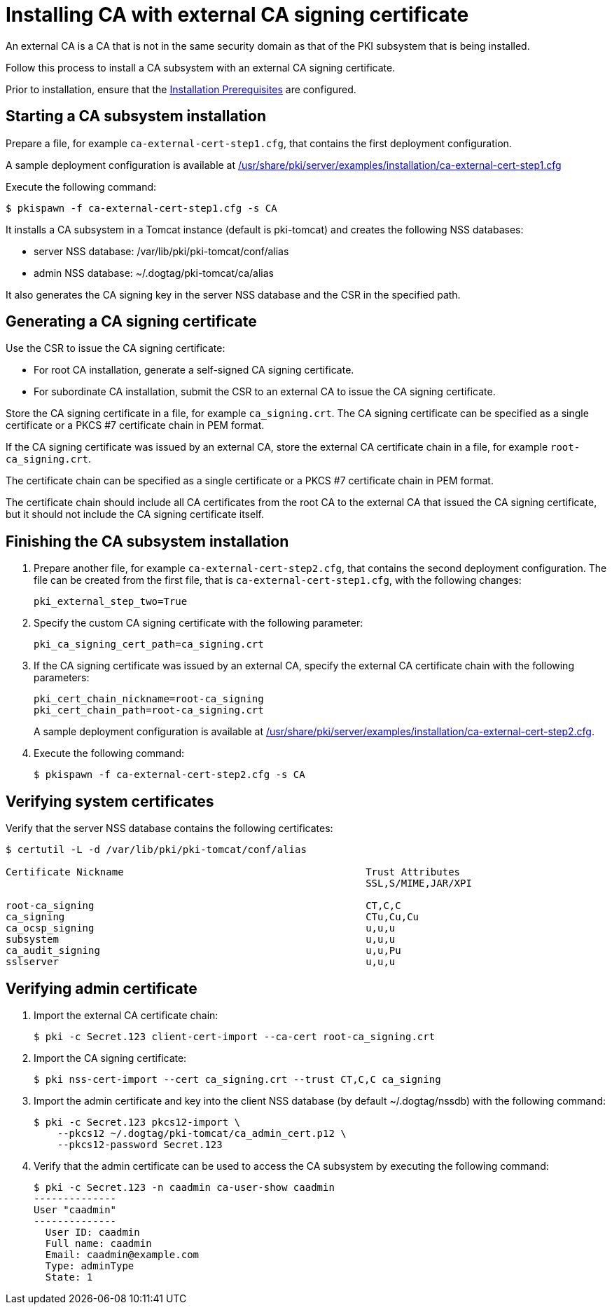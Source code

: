 :_mod-docs-content-type: PROCEDURE

[id="installing-ca-with-external-ca-signing-certificate"]
= Installing CA with external CA signing certificate 

An external CA is a CA that is not in the same security domain as that of the PKI subsystem that is being installed.

Follow this process to install a CA subsystem with an external CA signing certificate.

Prior to installation, ensure that the xref:../others/installation-prerequisites.adoc[Installation Prerequisites] are configured.

== Starting a CA subsystem installation 

Prepare a file, for example `ca-external-cert-step1.cfg`, that contains the first deployment configuration.

A sample deployment configuration is available at xref:../../../base/server/examples/installation/ca-external-cert-step1.cfg[/usr/share/pki/server/examples/installation/ca-external-cert-step1.cfg]

Execute the following command:
[literal,subs="+quotes,verbatim"]
....
$ pkispawn -f ca-external-cert-step1.cfg -s CA
....

It installs a CA subsystem in a Tomcat instance (default is pki-tomcat) and creates the following NSS databases:

* server NSS database: /var/lib/pki/pki-tomcat/conf/alias
* admin NSS database: ~/.dogtag/pki-tomcat/ca/alias

It also generates the CA signing key in the server NSS database and the CSR in the specified path.

== Generating a CA signing certificate 

Use the CSR to issue the CA signing certificate:

* For root CA installation, generate a self-signed CA signing certificate.

* For subordinate CA installation, submit the CSR to an external CA to issue the CA signing certificate.

Store the CA signing certificate in a file, for example `ca_signing.crt`. The CA signing certificate can be specified as a single certificate or a PKCS #7 certificate chain in PEM format.

If the CA signing certificate was issued by an external CA, store the external CA certificate chain in a file, for example `root-ca_signing.crt`.

The certificate chain can be specified as a single certificate or a PKCS #7 certificate chain in PEM format.

The certificate chain should include all CA certificates from the root CA to the external CA that issued the CA signing certificate, but it should not include the CA signing certificate itself.

// See also:
// 
// * link:https://github.com/dogtagpki/pki/wiki/Generating-CA-Signing-Certificate[Generating CA Signing Certificate]

== Finishing the CA subsystem installation 

. Prepare another file, for example `ca-external-cert-step2.cfg`, that contains the second deployment configuration. The file can be created from the first file, that is `ca-external-cert-step1.cfg`, with the following changes:
+
[literal,subs="+quotes,verbatim"]
....
pki_external_step_two=True
....

. Specify the custom CA signing certificate with the following parameter:
+
[literal,subs="+quotes,verbatim"]
....
pki_ca_signing_cert_path=ca_signing.crt
....

. If the CA signing certificate was issued by an external CA, specify the external CA certificate chain with the following parameters:
+
[literal,subs="+quotes,verbatim"]
....
pki_cert_chain_nickname=root-ca_signing
pki_cert_chain_path=root-ca_signing.crt
....
+
A sample deployment configuration is available at xref:../../../base/server/examples/installation/ca-external-cert-step2.cfg[/usr/share/pki/server/examples/installation/ca-external-cert-step2.cfg].

. Execute the following command:
+
[literal,subs="+quotes,verbatim"]
....
$ pkispawn -f ca-external-cert-step2.cfg -s CA
....

== Verifying system certificates 

Verify that the server NSS database contains the following certificates:
[literal,subs="+quotes,verbatim"]
....
$ certutil -L -d /var/lib/pki/pki-tomcat/conf/alias

Certificate Nickname                                         Trust Attributes
                                                             SSL,S/MIME,JAR/XPI

root-ca_signing                                              CT,C,C
ca_signing                                                   CTu,Cu,Cu
ca_ocsp_signing                                              u,u,u
subsystem                                                    u,u,u
ca_audit_signing                                             u,u,Pu
sslserver                                                    u,u,u
....

== Verifying admin certificate 

. Import the external CA certificate chain:
+
[literal,subs="+quotes,verbatim"]
....
$ pki -c Secret.123 client-cert-import --ca-cert root-ca_signing.crt
....

. Import the CA signing certificate:
+
[literal,subs="+quotes,verbatim"]
....
$ pki nss-cert-import --cert ca_signing.crt --trust CT,C,C ca_signing
....

. Import the admin certificate and key into the client NSS database (by default ~/.dogtag/nssdb) with the following command:
+
[literal,subs="+quotes,verbatim"]
....
$ pki -c Secret.123 pkcs12-import \
    --pkcs12 ~/.dogtag/pki-tomcat/ca_admin_cert.p12 \
    --pkcs12-password Secret.123
....

. Verify that the admin certificate can be used to access the CA subsystem by executing the following command:
+
[literal,subs="+quotes,verbatim"]
....
$ pki -c Secret.123 -n caadmin ca-user-show caadmin
--------------
User "caadmin"
--------------
  User ID: caadmin
  Full name: caadmin
  Email: caadmin@example.com
  Type: adminType
  State: 1
....
